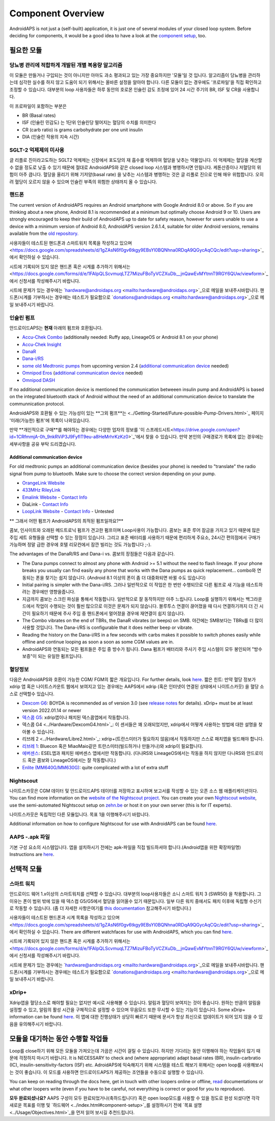 Component Overview 
**************************************************
AndroidAPS is not just a (self-built) application, it is just one of several modules of your closed loop system. Before deciding for components, it would be a good idea to have a look at the `component setup <../index.html#component-setup>`_, too.
   
.. 이미지::. /images/modules.png
  :alt: Components overview

.. 참고:: 
   ** 중요 안전 수칙 **

   이 문서에 설명된 AndroidAPS 안전 기능의 기초는 시스템 구축에 사용되는 하드웨어의 안전 기능에 기반을 두고 있습니다. 인슐린 자동 주입 시스템을 사용할 시에는 완벽하게 작동한다고 증명하는 테스트와 FDA 또는 CE 승인을 받은 인슐린 펌프과 CGM만을 사용하는 것이 매우 중요합니다. 이러한 구성요소에 대한 하드웨어 또는 소프트웨어의 변형은 예기치 않은 인슐린 투약을 야기하여 사용자에게 상당한 위험을 초래할 수 있습니다. 손상되었거나 변형하였거나 자체 제작된 인슐린 펌프 또는 CGM 수신기를 찾거나 제공하는 받은 경우 Android APS 시스템을 만들 때에는 * 절대 사용하면 안됩니다.*

   또한, 펌프 또는 CGM을 사용할 때에는 원래 공급되는 물품 즉 제조업자에 의해 승인된 삽입기, 캐뉼러 및 인슐린 용기만을 사용하는 것이 매우 중요합니다. 검증이 되지 않고 변형된 물품을 사용하는 경우에는 CGM의 부정확성과 인슐린의 투약 오류가 발생할 수 있습니다. 인슐린은 남용되면 매우 위험하니 물품들을 해킹하여 사용하는 것과 같이 본인의 목숨을 가지고 노는 행위와 같은 행동들은 삼가해주시기 바랍니다.
   
   마지막으로는  계산할 수 없을 정도로 혈당을 낮추기 때문에 SGLT-2 억제제 (글 리플로 진)을 절대 사용하면 안된다.  혈당을 올리기 위해 기저양(basal rate)을 낮추는 시스템과 병행하는 것은 글 리폴로 진으로 인해 매우 위헙합니다. 오히려 혈당이 오르지 않을 수 있으며 인슐린 부족의 위험한 상태까지 올 수 있습니다.

필요한 모듈
==================================================
당뇨병 관리에 적합하게 개발된 개별 복용량 알고리즘
----------------------------------------------------------
이 모듈은 만들거나 구입되는 것이 아니지만 아마도 과소 평과되고 있는 가장 중요하지만 '모듈'일 것 입니다. 알고리즘이 당뇨병을 관리하는데 심각한 실수를 하지 않고 도움이 되기 위해서는 올바른 설정을 알아야 합니다.
다른 모듈이 없는 경우에도 '프로파일'을 직접 확인하고 조정할 수 있습니다. 
대부분의 loop 사용자들은 하루 동안의 호로몬 인슐린 감도 조정에 있어 24 시간 주기의 BR, ISF 및 CR을 사용합니다.

이 프로파일이 포함하는 부분은

* BR (Basal rates)
* ISF (인슐린 민감도) 는 1단위 인슐린당 떨어지는 혈당의 수치를 의미한다
* CR (carb ratio) is grams carbohydrate per one unit insulin
* DIA (인슐린 작용의 지속 시간)

SGLT-2 억제제의 미사용
--------------------------------------------------
글 리플로 진이라고도하는 SGLT2 억제제는 신장에서 포도당의 재 흡수를 억제하여 혈당을 낮추는 약물입니다. 이 억제제는 혈당을 계산할 수 없을 정도로 낮출 수 있기 때문에 절대로 AndroidAPS와 같은 closed loop 시스템과 병행하시면 안됩니다. 케톤산증이나 저혈당의 위험이 아주 큽니다. 혈당을 올리기 위해 기저양(basal rate) 을 낮추는 시스템과 병행하는 것은 글 리폴로 진으로 인해 매우 위헙합니다. 오히려 혈당이 오르지 않을 수 있으며 인슐린 부족의 위험한 상태까지 올 수 있습니다.

핸드폰
--------------------------------------------------
The current version of AndroidAPS requires an Android smartphone with Google Android 8.0 or above. So if you are thinking about a new phone, Android 8.1 is recommended at a minimum but optimally choose Android 9 or 10.
Users are strongly encouraged to keep their build of AndroidAPS up to date for safety reason, however for users unable to use a device with a minimum version of Android 8.0, AndroidAPS version 2.6.1.4, suitable for older Android versions, remains available from the `old repository. <https://github.com/miloskozak/androidaps>`_

사용자들이 테스트된 핸드폰과 스마트워치 목록을 작성하고 있으며<https://docs.google.com/spreadsheets/d/1gZAsN6f0gv6tkgy9EBsYl0BQNhna0RDqA9QGycAqCQc/edit?usp=sharing>`_에서 확인하실 수 있습니다.

시트에 기록되어 있지 않은 핸드폰 혹은 시계를 추가하기 위해서는 <https://docs.google.com/forms/d/e/1FAIpQLScvmuqLTZ7MizuFBoTyVCZXuDb__jnQawEvMYtnnT9RGY6QUw/viewform>`_에서 신청서를 작성해주시기 바랍니다.

시트에 문제가 있는 경우에는 `hardware@androidaps.org <mailto:hardware@androidaps.org>`_으로 메일을 보내주시바랍니다. 핸드폰/시계를 기부하시는 경우에는 테스트가 필요함으로 `donations@androidaps.org <mailto:hardware@androidaps.org>`_으로 메일 보내주시기 바랍니다.

인슐린 펌프
--------------------------------------------------
안드로이드APS는 **현재** 아래의 펌프와 호환됩니다. 

* `Accu-Chek Combo <../Configuration/Accu-Chek-Combo-Pump.html>`_ (additionally needed: Ruffy app, LineageOS or Android 8.1 on your phone)
* `Accu-Chek Insight <../Configuration/Accu-Chek-Insight-Pump.html>`_ 
* `DanaR <../Configuration/DanaR-Insulin-Pump.html>`_ 
* `Dana-i/RS <../Configuration/DanaRS-Insulin-Pump.html>`_
* `some old Medtronic pumps <../Configuration/MedtronicPump.html>`_ from upcoming version 2.4 (`additional communication device <../Module/module.html#additional-communication-device>`__ needed)
* `Omnipod Eros <../Configuration/OmnipodEros.html>`_ (`additional communication device <../Module/module.html#additional-communication-device>`__ needed)
* `Omnipod DASH <../Configuration/OmnipodDASH.html>`_ 

If no additional communication device  is mentioned the communication betweeen insulin pump and AndroidAPS is based on the integrated bluetooth stack of Android without the need of an additional communication device to translate the communnication protocol.

AndroidAPS와 호환될 수 있는 가능성이 있는 **그외 펌프**는 <../Getting-Started/Future-possible-Pump-Drivers.html>`_ 페이지 '미래(가능한) 펌프'에 목록이 나와있습니다.

만약 **개인적으로 구매**를 해야하는 경우에는 다양한 업자의 정보를 '이 스프레드시트<https://drive.google.com/open?id=1CRfmmjA-0h_9nkRViP3J9FyflT9eu-a8HeMrhrKzKz0>`_'에서 찾을 수 있습니다. 만약 본인의 구매경로가 목록에 없는 경우에는 세부사항을 공유 부탁 드리겠습니다.

Additional communication device
~~~~~~~~~~~~~~~~~~~~~~~~~~~~~~~~~~~~~~~~~~~~~~~~~~
For old medtronic pumps an additional communication device (besides your phone) is needed to "translate" the radio signal from pump to bluetooth. Make sure to choose the correct version depending on your pump.

* |OrangeLink|  `OrangeLink Website <https://getrileylink.org/product/orangelink>`_    
* |RileyLink| `433MHz RileyLink <https://getrileylink.org/product/rileylink433>`__
* |EmaLink|  `Emalink Website <https://github.com/sks01/EmaLink>`__ - `Contact Info <mailto:getemalink@gmail.com>`__  
* |DiaLink|  DiaLink - `Contact Info <mailto:Boshetyn@ukr.net>`__     
* |LoopLink|  `LoopLink Website <https://www.getlooplink.org/>`__ - `Contact Info <https://jameswedding.substack.com/>`__ - Untested

** 그래서 어떤 펌프가 AndroidAPS의 최적된 펌프일까요?**

콤보, 인사이트와 오래된 메드트로닉 펌프가 견고한 펌프이며 Loop사용이 가능합니다. 콤보는 표준 루어 잠금을 가지고 있기 때문에 많은 주입 세트 유형들을 선택할 수 있는 장점이 있습니다. 그리고 표준 배터리를 사용하기 때문에 편리하게 주요소, 24시간 편의점에서 구매가 가능하며 정말 급한 경우에 호텔 리모컨에서 잠깐 빌리는 것도 가능합니다 ;-).

The advantages of the DanaR/RS and Dana-i vs. 콤보의 장점들은 다음과 같습니다.

- The Dana pumps connect to almost any phone with Android >= 5.1 without the need to flash lineage. If your phone breaks you usually can find easily any phone that works with the Dana pumps as quick replacement... combo와 연동되는 폰을 찾기는 쉽지 않습니다. (Android 8.1 이상의 폰이 좀 더 대중화되면 바뀔 수도 있습니다)
- Initial pairing is simpler with the Dana-i/RS. 그러나 일반적으로 이 작업은 한 번만 수행되므로 다른 펌프로 새 기능을 테스트하려는 경우에만 영향을줍니다.
- 지금까지 콤보는 스크린 파싱을 통해서 작동합니다. 일반적으로 잘 동작하지만 아주 느립니다. Loop를 실행하기 위해서는 백그라운드에서 작업이 수행되는 것이 훨씬 많으므로 이것은 문제가 되지 않습니다. 블루투스 연결이 끊어졌을 때 다시 연결하기까지 더 긴 시간이 필요하기 때문에 주사 주입 중 핸드폰에서 멀어졌을 경우에 재연결이 쉽지 않습니다. 
- The Combo vibrates on the end of TBRs, the DanaR vibrates (or beeps) on SMB. 야간에는 SMB보다는 TBRs를 더 많이 사용할 것입니다.  The Dana-i/RS is configurable that it does neither beep or vibrate.
- Reading the history on the Dana-i/RS in a few seconds with carbs makes it possible to switch phones easily while offline and continue looping as soon a soon as some CGM values are in.
- AndroidAPS와 연동되는 모든 펌프들은 주입 중 방수가 됩니다. Dana 펌프가 배터리와 주사기 주입 시스템이 모두 봉인되어 "방수 보증"이 되는 유일한 펌프입니다. 

혈당정보
--------------------------------------------------
다음은 AndroidAPS와 호환이 가능한 CGM/ FGM의 짧은 개요입니다. For further details, look `here <../Configuration/BG-Source.html>`_. 짧은 힌트: 만약 혈당 정보가 xdrip 앱 혹은 나이트스카운트 웹에서 보여지고 있는 경우에는 AAPS에서 xdrip (혹은 인터넷이 연결된 상태에서 나이트스카웃) 을 혈당 소스로 선택할수 있습니다.

* `Dexcom G6 <../Hardware/DexcomG6.html>`_: BOYDA is recommended as of version 3.0 (see `release notes <../Installing-AndroidAPS/Releasenotes.html#important-hints>`_ for details). xDrip+ must be at least version 2022.01.14 or newer
* `덱스콤 G5 <../Hardware/DexcomG5.html>`_: xdrip앱이나 패치된 덱스콤앱에서 작동합니다.
* 덱스콤 G4 <../Hardware/DexcomG4.html>`_: 이 센서들은 꽤 오래되었지만, xdrip에서 어떻게 사용하는 방법에 대한 설명을 찾아볼 수 있습니다.
* 리브레 2 <../Hardware/Libre2.html>`_: xdrip+(트란스미터가 필요하지 않음)에서 작동하지만 스스로 패치앱을 빌드해야 합니다.
* `리브레 1 <../Hardware/Libre1.html>`_: Bluecon 혹은 MiaoMaio같은 트란스미터(빌드하거나 만들거나)와 xdrip이 필요합니다.
* `에버센스 <../Hardware/Eversense.html>`_: ESEL앱과 패치된 에버센스 앱에서만 작동합니다. (다나RS와 LineageOS에서는 작동을 하지 않지만 다나RS와 안드로이드 혹은 콤보와 LineageOS에서는 잘 작동합니다.)
* `Enlite (MM640G/MM630G) <../Hardware/MM640g.html>`_: quite complicated with a lot of extra stuff


Nightscout
--------------------------------------------------
나이트스카웃은 CGM 데이터 및 안드로이드APS 데이터를 저장하고 표시하며 보고서를 작성할 수 있는 오픈 소스 웹 애플리케이션이다. You can find more information on the `website of the Nightscout project <http://nightscout.github.io/>`_. You can create your own `Nightscout website <https://nightscout.github.io/nightscout/new_user/>`_, use the semi-automated Nightscout setup on `zehn.be <https://ns.10be.de/en/index.html>`_ or host it on your own server (this is for IT experts).

나이트스카웃은 독립적인 다른 모듈입니다. 목표 1을 이행해주시기 바랍니다.

Additional information on how to configure Nightscout for use with AndroidAPS can be found `here <../Installing-AndroidAPS/Nightscout.html>`__.

AAPS -.apk 파일
--------------------------------------------------
기본 구성 요소의 시스템입니다. 앱을 설치하시기 전에는 apk-파일을 직접 빌드하셔야 합니다.(Android앱을 위한 확장파일명) Instructions are  `here <../Installing-AndroidAPS/Building-APK.html>`__.  

선택적 모듈
==================================================
스마트 워치
--------------------------------------------------
안드로이드 웨어 1.x이상의 스마트워치를 선택할 수 있습니다. 대부분의 loop사용자들은 소니 스마트 워치 3 (SWR50) 을 착용합니다. 그 이유는 폰이 범위 밖에 있을 때 덱스컴 G5/G5에서 혈당을 읽어올수 있기 때문입니다. 일부 다른 워치 중에서도 패치 이후에 독립형 수신기로 작동할 수 있습니다. (좀 더 자세한 사항은여기를 `this documentation <https://github.com/NightscoutFoundation/xDrip/wiki/Patching-Android-Wear-devices-for-use-with-the-G5>`_ 참고해주시기 바랍니다.)

사용자들이 테스트된 핸드폰과 시계 목록을 작성하고 있으며<https://docs.google.com/spreadsheets/d/1gZAsN6f0gv6tkgy9EBsYl0BQNhna0RDqA9QGycAqCQc/edit?usp=sharing>`_에서 확인하실 수 있습니다. There are different watchfaces for use with AndroidAPS, which you can find `here <../Configuration/Watchfaces.html>`__.

시트에 기록되어 있지 않은 핸드폰 혹은 시계를 추가하기 위해서는 <https://docs.google.com/forms/d/e/1FAIpQLScvmuqLTZ7MizuFBoTyVCZXuDb__jnQawEvMYtnnT9RGY6QUw/viewform>`_에서 신청서를 작성해주시기 바랍니다.

시트에 문제가 있는 경우에는 `hardware@androidaps.org <mailto:hardware@androidaps.org>`_으로 메일을 보내주시바랍니다. 핸드폰/시계를 기부하시는 경우에는 테스트가 필요함으로 `donations@androidaps.org <mailto:hardware@androidaps.org>`_으로 메일 보내주시기 바랍니다.

xDrip+
--------------------------------------------------
Xdrip앱을 혈당소스로 해야할 필요는 없지만 예시로 사용해볼 수 있습니다. 알림과 혈당이 보여지는 것이 좋습니다. 원하는 만큼의 알림을 설정할 수 있고, 알림의 활성 시간을 구체적으로 설정할 수 있으며 무음모드 또한 무시할 수 있는 기능이 있습니다. Some xDrip+ information can be found `here <../Configuration/xdrip.html>`__. 이 앱에 대한 진행상태가 상당히 빠르기 때문에 문서가 항상 최신으로 업데이트가 되어 있지 않을 수 있음을 유의해주시기 바랍니다.
  
모듈을 대기하는 동안 수행할 작업들
==================================================
Loop를 close하기 위해 모든 모듈을 가져오는데 가끔은 시간이 걸릴 수 있습니다. 하지만 기다리는 동안 이행해야 하는 작업들이 많기 때문에 걱정하지 마시기 바랍니다. It is NECESSARY to check and (where appropriate) adapt basal rates (BR), insulin-carbratio (IC), insulin-sensitivity-factors (ISF) etc. AdroidAPS에 익숙해지기 위해 시스템을 테스트 해보기 위해서는 open loop를 사용해보시는 것이 좋습니다. 이 모드를 사용하면 안드로이드APS가 제공하는 조언들을 수동으로 실행할 수 있습니다.

You can keep on reading through the docs here, get in touch with other loopers online or offline, `read <../Where-To-Go-For-Help/Background-reading.html>`_ documentations or what other loopers write (even if you have to be careful, not everything is correct or good for you to reproduce).

**모두 완료되셨나요?**
AAPS 구성이 모두 완료되었거나(축하드립니다!) 혹은 open loop모드를 사용할 수 있을 정도로 완성 되셨다면 각각 새로운 목표를 이행 및 `하드웨어 <../index.html#component-setup>`_를 설정하시기 전에 `목표 설명 <../Usage/Objectives.html>`_을 먼저 읽어 보시길 추천드립니다.

..
	Image aliases resource for referencing images by name with more positioning flexibility


..
	Hardware and Software Requirements
.. |EmaLink|				image:: ../images/omnipod/EmaLink.png
.. |LoopLink|				image:: ../images/omnipod/LoopLink.png
.. |OrangeLink|			image:: ../images/omnipod/OrangeLink.png		
.. |RileyLink|				image:: ../images/omnipod/RileyLink.png
.. |DiaLink|		      image:: ../images/omnipod/DiaLink.png
